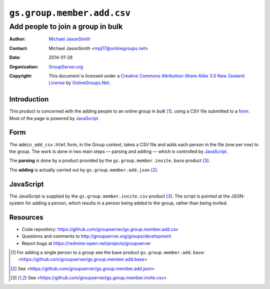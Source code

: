 ===========================
``gs.group.member.add.csv``
===========================
~~~~~~~~~~~~~~~~~~~~~~~~~~~~~~~~~~
Add people to join a group in bulk
~~~~~~~~~~~~~~~~~~~~~~~~~~~~~~~~~~

:Author: `Michael JasonSmith`_
:Contact: Michael JasonSmith <mpj17@onlinegroups.net>
:Date: 2014-01-28
:Organization: `GroupServer.org`_
:Copyright: This document is licensed under a
  `Creative Commons Attribution-Share Alike 3.0 New Zealand License`_
  by `OnlineGroups.Net`_.

Introduction
============

This product is concerned with the adding people to an online group in
*bulk* [#base]_, using a CSV file submitted to a form_. Most of the page is
powered by JavaScript_.

Form
====

The ``admin_add_csv.html`` form, in the Group context, takes a CSV file and
adds each person in the file (one per row) to the group. The work is done
in two main steps — parsing and adding — which is controlled by
JavaScript_.

The **parsing** is done by a product provided by the
``gs.group.member.invite.base`` product [#invite]_.

The **adding** is actually carried out by ``gs.group.member.add.json``
[#json]_.

JavaScript
==========

The JavaScript is supplied by the ``gs.group.member.invite.csv`` product
[#invite]_. The script is pointed at the JSON-system for adding a person,
which results in a person being added to the group, rather than being
invited.

Resources
=========

- Code repository: https://github.com/groupserver/gs.group.member.add.csv
- Questions and comments to http://groupserver.org/groups/development
- Report bugs at https://redmine.iopen.net/projects/groupserver

.. _GroupServer: http://groupserver.org/
.. _GroupServer.org: http://groupserver.org/
.. _OnlineGroups.Net: https://onlinegroups.net
.. _Michael JasonSmith: http://groupserver.org/p/mpj17
.. _Creative Commons Attribution-Share Alike 3.0 New Zealand License:
   http://creativecommons.org/licenses/by-sa/3.0/nz/

.. [#base] For adding a single person to a group see the base product
          ``gs.group.member.add.base``:
          <https://github.com/groupserver/gs.group.member.add.base>

.. [#json] See <https://github.com/groupserver/gs.group.member.add.json>

.. [#invite] See <https://github.com/groupserver/gs.group.member.invite.csv>

..  LocalWords:  CSV html csv json groupserver
